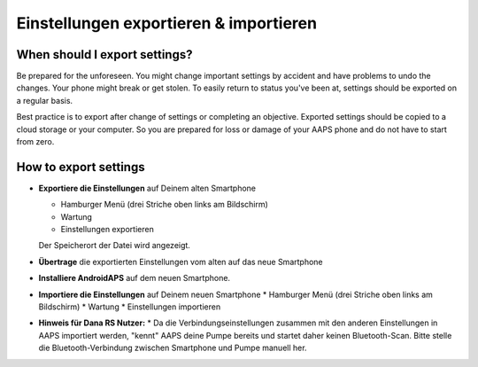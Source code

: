 
Einstellungen exportieren & importieren
******
When should I export settings?
=====
Be prepared for the unforeseen. You might change important settings by accident and have problems to undo the changes. Your phone might break or get stolen. To easily return to status you've been at, settings should be exported on a regular basis.

Best practice is to export after change of settings or completing an objective. Exported settings should be copied to a cloud storage or your computer. So you are prepared for loss or damage of your AAPS phone and do not have to start from zero.

How to export settings
=====
* **Exportiere die Einstellungen** auf Deinem alten Smartphone

  * Hamburger Menü (drei Striche oben links am Bildschirm)
  * Wartung
  * Einstellungen exportieren
  Der Speicherort der Datei wird angezeigt.
  
  
  .. image:: ../images/AAPS_ExportSettings.png
    :alt: AndroidAPS export settings
  
     
* **Übertrage** die exportierten Einstellungen vom alten auf das neue Smartphone
* **Installiere AndroidAPS** auf dem neuen Smartphone.
* **Importiere die Einstellungen** auf Deinem neuen Smartphone
  * Hamburger Menü (drei Striche oben links am Bildschirm)
  * Wartung
  * Einstellungen importieren
* **Hinweis für Dana RS Nutzer:**
  * Da die Verbindungseinstellungen zusammen mit den anderen Einstellungen in AAPS importiert werden, "kennt" AAPS deine Pumpe bereits und startet daher keinen Bluetooth-Scan. Bitte stelle die Bluetooth-Verbindung zwischen Smartphone und Pumpe manuell her.
